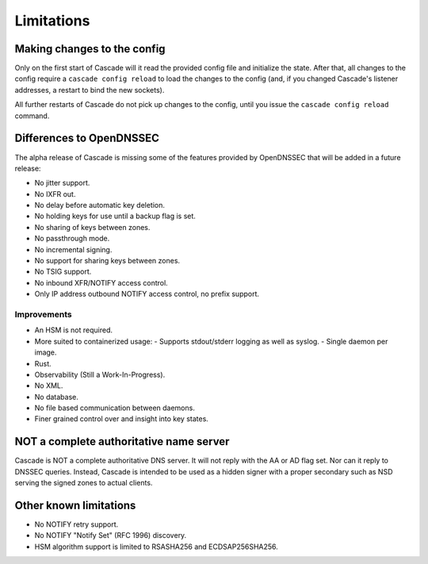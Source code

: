.. TODO better doc title?

Limitations
===========

Making changes to the config
----------------------------

Only on the first start of Cascade will it read the provided config file and
initialize the state. After that, all changes to the config require
a ``cascade config reload`` to load the changes to the config (and, if you
changed Cascade's listener addresses, a restart to bind the new sockets).

All further restarts of Cascade do not pick up changes to the config, until
you issue the ``cascade config reload`` command.

Differences to OpenDNSSEC
-------------------------

The alpha release of Cascade is missing some of the features provided by
OpenDNSSEC that will be added in a future release:

- No jitter support.
- No IXFR out.
- No delay before automatic key deletion.
- No holding keys for use until a backup flag is set.
- No sharing of keys between zones.
- No passthrough mode.
- No incremental signing.
- No support for sharing keys between zones.
- No TSIG support.
- No inbound XFR/NOTIFY access control.
- Only IP address outbound NOTIFY access control, no prefix support.

Improvements
++++++++++++

- An HSM is not required.
- More suited to containerized usage:
  - Supports stdout/stderr logging as well as syslog.
  - Single daemon per image.
- Rust.
- Observability (Still a Work-In-Progress).
- No XML.
- No database.
- No file based communication between daemons.
- Finer grained control over and insight into key states.

NOT a complete authoritative name server
----------------------------------------

Cascade is NOT a complete authoritative DNS server. It will not reply with the
AA or AD flag set. Nor can it reply to DNSSEC queries. Instead, Cascade is
intended to be used as a hidden signer with a proper secondary such as NSD
serving the signed zones to actual clients.

Other known limitations
-----------------------

- No NOTIFY retry support.
- No NOTIFY "Notify Set" (RFC 1996) discovery.
- HSM algorithm support is limited to RSASHA256 and ECDSAP256SHA256.
